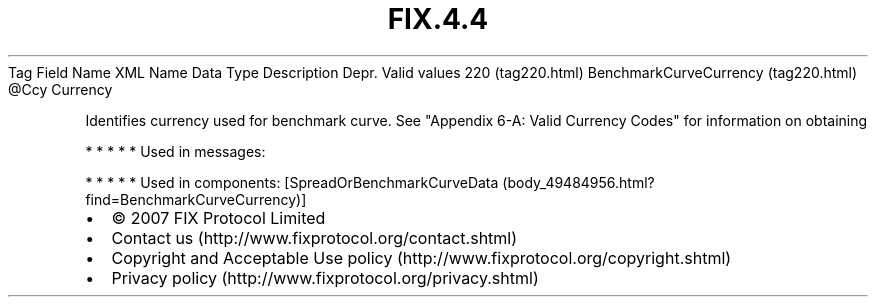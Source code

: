 .TH FIX.4.4 "" "" "Tag #220"
Tag
Field Name
XML Name
Data Type
Description
Depr.
Valid values
220 (tag220.html)
BenchmarkCurveCurrency (tag220.html)
\@Ccy
Currency
.PP
Identifies currency used for benchmark curve. See "Appendix 6-A:
Valid Currency Codes" for information on obtaining
.PP
   *   *   *   *   *
Used in messages:
.PP
   *   *   *   *   *
Used in components:
[SpreadOrBenchmarkCurveData (body_49484956.html?find=BenchmarkCurveCurrency)]

.PD 0
.P
.PD

.PP
.PP
.IP \[bu] 2
© 2007 FIX Protocol Limited
.IP \[bu] 2
Contact us (http://www.fixprotocol.org/contact.shtml)
.IP \[bu] 2
Copyright and Acceptable Use policy (http://www.fixprotocol.org/copyright.shtml)
.IP \[bu] 2
Privacy policy (http://www.fixprotocol.org/privacy.shtml)
